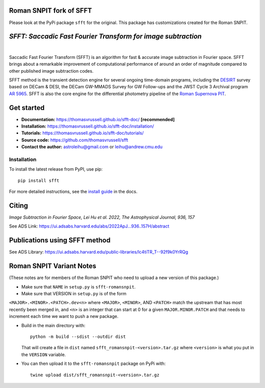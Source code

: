 Roman SNPIT fork of SFFT
------------------------

Please look at the PyPi package ``sfft`` for the original.  This
package has customizations created for the Roman SNPIT.

..  image:: https://github.com/thomasvrussell/sfft/blob/master/docs/sfft_logo_gwbkg.png

*SFFT: Saccadic Fast Fourier Transform for image subtraction*
---------------------
.. image:: https://img.shields.io/pypi/v/sfft.svg
    :target: https://pypi.python.org/pypi/sfft
    :alt: Latest Version

.. image:: https://static.pepy.tech/personalized-badge/sfft?period=total&units=international_system&left_color=grey&right_color=orange&left_text=Downloads
    :target: https://pepy.tech/project/sfft

.. image:: https://img.shields.io/badge/python-3.7-green.svg
    :target: https://www.python.org/downloads/release/python-370/

.. image:: https://zenodo.org/badge/doi/10.5281/zenodo.6463000.svg
    :target: https://doi.org/10.5281/zenodo.6463000
    :alt: 1.0.6

.. image:: https://img.shields.io/badge/License-MIT-yellow.svg
    :target: https://opensource.org/licenses/MIT
|
Saccadic Fast Fourier Transform (SFFT) is an algorithm for fast & accurate image subtraction in Fourier space. 
SFFT brings about a remarkable improvement of computational performance of around an order of magnitude compared to other published image subtraction codes. 

SFFT method is the transient detection engine for several ongoing time-domain programs, including the `DESIRT <https://ui.adsabs.harvard.edu/abs/2022TNSAN.107....1P/abstract>`_ survey based on DECam & DESI, the DECam GW-MMADS Survey for GW Follow-ups and the JWST Cycle 3 Archival program `AR 5965 <https://www.stsci.edu/jwst/science-execution/program-information?id=5965>`_. SFFT is also the core engine for the differential photometry pipeline of the `Roman Supernova PIT <https://github.com/Roman-Supernova-PIT>`_.

Get started
---------------------

- **Documentation:** https://thomasvrussell.github.io/sfft-doc/ **[recommended]**
- **Installation:** https://thomasvrussell.github.io/sfft-doc/installation/
- **Tutorials:** https://thomasvrussell.github.io/sfft-doc/tutorials/
- **Source code:** https://github.com/thomasvrussell/sfft
- **Contact the author:** astroleihu@gmail.com or leihu@andrew.cmu.edu

Installation
=================
To install the latest release from PyPI, use pip: ::
    
    pip install sfft

For more detailed instructions, see the `install guide <https://thomasvrussell.github.io/sfft-doc/installation/>`_ in the docs.

Citing
--------

*Image Subtraction in Fourier Space, Lei Hu et al. 2022, The Astrophysical Journal, 936, 157* 

See ADS Link: https://ui.adsabs.harvard.edu/abs/2022ApJ...936..157H/abstract

Publications using SFFT method
--------------------------------

See ADS Library: https://ui.adsabs.harvard.edu/public-libraries/lc4tiTR_T--92f9k0YrRQg


Roman SNPIT Variant Notes
-------------------------

(These notes are for members of the Roman SNPIT who need to upload a new
version of this package.)

* Make sure that ``NAME`` in ``setup.py`` is ``sfft-romansnpit``.

* Make sure that VERSION in ``setup.py`` is of the form
``<MAJOR>.<MINOR>.<PATCH>.dev<n>`` where ``<MAJOR>``,
``<MINOR>``, AND ``<PATCH>`` match the upstream that has most recently been
merged in, and ``<n>`` is an integer that can start at 0 for a given
``MAJOR.MINOR.PATCH`` and that needs to increment each time we want to
push a new package.

* Build in the main directory with::

    python -m build --sdist --outdir dist

  That will create a file in ``dist`` named
  ``sfft_romansnpit-<version>.tar.gz`` where ``<version>`` is what you
  put in the ``VERSION`` variable.

* You can then upload it to the ``sfft-romansnpit`` package on PyPi with::

    twine upload dist/sfft_romansnpit-<version>.tar.gz
